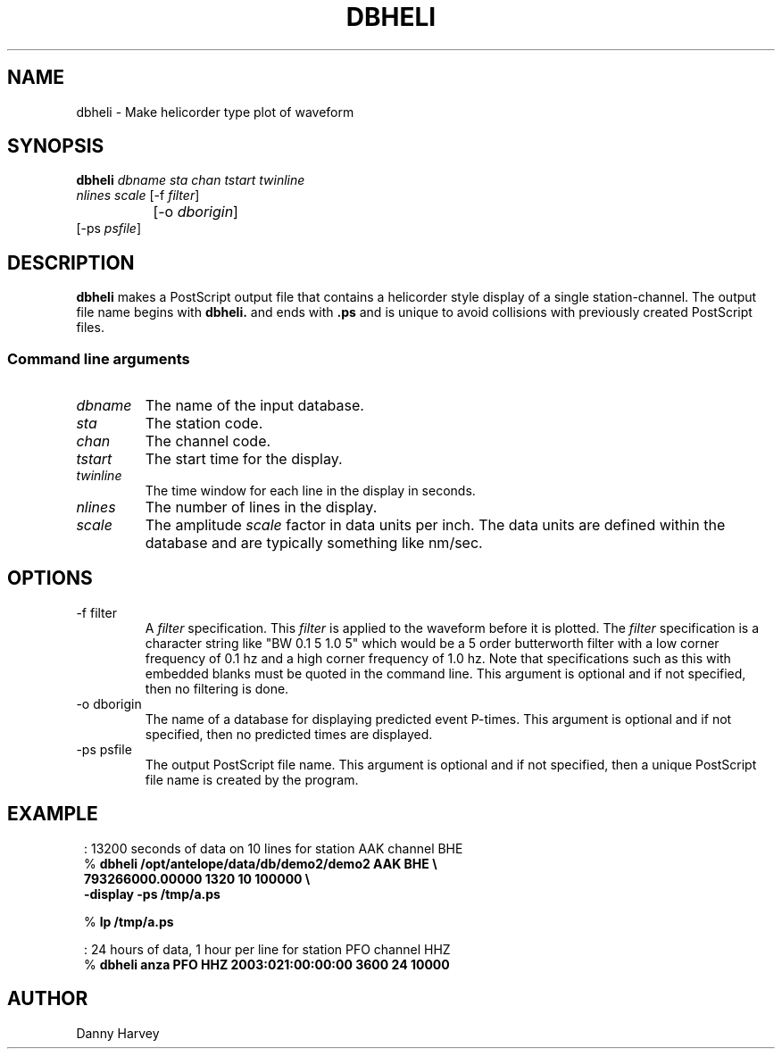 .TH DBHELI 1 "$Date$"
.SH NAME
dbheli \- Make helicorder type plot of waveform
.SH SYNOPSIS
.nf
\fBdbheli \fP\fIdbname\fP \fIsta\fP \fIchan\fP \fItstart\fP \fItwinline\fP
                \fInlines\fP \fIscale\fP [-f \fIfilter\fP] 
		[-o \fIdborigin\fP]
                [-ps \fIpsfile\fP]
.fi
.SH DESCRIPTION
.B dbheli
makes a PostScript output file that contains a helicorder
style display of a single station-channel. The output file
name begins with \fBdbheli.\fP and ends with \fB.ps\fP and
is unique to avoid collisions with previously created PostScript
files.
.SS Command line arguments
.IP \fIdbname\fP
The name of the input database.
.IP \fIsta\fP
The station code.
.IP \fIchan\fP
The channel code.
.IP \fItstart\fP
The start time for the display.
.IP \fItwinline\fP
The time window for each line in the display in seconds.
.IP \fInlines\fP
The number of lines in the display.
.IP \fIscale\fP
The amplitude \fIscale\fP factor in data units per inch.
The data units are defined within the database and are
typically something like nm/sec.
.SH OPTIONS
.IP "-f filter"
A \fIfilter\fP specification. This \fIfilter\fP is applied to
the waveform before it is plotted.
The \fIfilter\fP specification is a character string like
"BW 0.1 5 1.0 5" which would be a 5 order butterworth filter
with a low corner frequency of 0.1 hz and a high corner
frequency of 1.0 hz. Note that specifications such as
this with embedded blanks must be quoted in the command line.
This argument is optional and if not specified, then
no filtering is done.
.IP "-o dborigin"
The name of a database for displaying predicted event P-times.
This argument is optional and if not specified, then
no predicted times are displayed.
.IP "-ps psfile"
The output PostScript file name.
This argument is optional and if not specified, then
a unique PostScript file name is created by the program.
.SH EXAMPLE
.in 2c
.ft CW
.nf

: 13200 seconds of data on 10 lines for station AAK channel BHE
%\fB dbheli /opt/antelope/data/db/demo2/demo2 AAK BHE \\
                    793266000.00000 1320 10 100000 \\
                    -display -ps /tmp/a.ps\fP

%\fB lp /tmp/a.ps\fP

: 24 hours of data, 1 hour per line for station PFO channel HHZ
%\fB dbheli anza PFO HHZ 2003:021:00:00:00 3600 24 10000\fP

.fi
.ft R
.in
.SH AUTHOR
Danny Harvey
.\" $Id$
